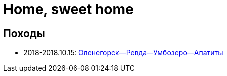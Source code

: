Home, sweet home
================

//TODO
// set russian quotation marks
//:ldquo: &#8222;
//:rdquo: &#8220;
//{set:ldquo:&laquo;}
//{set:rdquo:&raquo;}

// Set caption for figures for the rest of the document to empty string.
:figure-caption:

== Походы ==

* 2018-2018.10.15: link:umb.html[Оленегорск--Ревда--Умбозеро--Апатиты]
